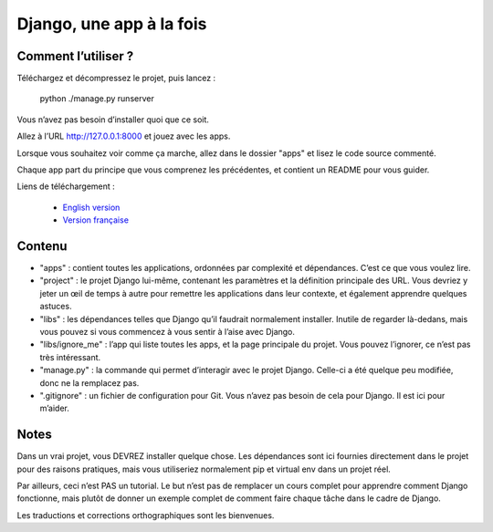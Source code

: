 *******************************
Django, une app à la fois
*******************************


Comment l’utiliser ?
======================

Téléchargez et décompressez le projet, puis lancez :

    python ./manage.py runserver

Vous n’avez pas besoin d’installer quoi que ce soit.

Allez à l’URL http://127.0.0.1:8000 et jouez avec les apps.

Lorsque vous souhaitez voir comme ça marche, allez dans le dossier "apps" et lisez le code source commenté.

Chaque app part du principe que vous comprenez les précédentes, et contient un README pour vous guider.

Liens de téléchargement :

  - `English version <https://github.com/sametmax/Django--an-app-at-a-time/archive/master.zip>`_
  - `Version française <https://github.com/sametmax/Django--an-app-at-a-time/archive/fran%C3%A7ais.zip>`_


Contenu
=================

- "apps" : contient toutes les applications, ordonnées par complexité et dépendances. C’est ce que vous voulez lire.
- "project" : le projet Django lui-même, contenant les paramètres et la définition principale des URL. Vous devriez y jeter un œil de temps à autre pour remettre les applications dans leur contexte, et également apprendre quelques astuces.
- "libs" : les dépendances telles que Django qu’il faudrait normalement installer. Inutile de regarder là-dedans, mais vous pouvez si vous commencez à vous sentir à l’aise avec Django.
- "libs/ignore_me" : l’app qui liste toutes les apps, et la page principale du projet. Vous pouvez l’ignorer, ce n’est pas très intéressant.
- "manage.py" : la commande qui permet d’interagir avec le projet Django. Celle-ci a été quelque peu modifiée, donc ne la remplacez pas.
- ".gitignore" : un fichier de configuration pour Git. Vous n’avez pas besoin de cela pour Django. Il est ici pour m’aider.


Notes
==========

Dans un vrai projet, vous DEVREZ installer quelque chose. Les dépendances sont ici fournies directement dans le projet pour des raisons pratiques, mais vous utiliseriez normalement pip et virtual env dans un projet réel.

Par ailleurs, ceci n’est PAS un tutorial. Le but n’est pas de remplacer un cours complet pour apprendre comment Django fonctionne, mais plutôt de donner un exemple complet de comment faire chaque tâche dans le cadre de Django.

Les traductions et corrections orthographiques sont les bienvenues.

